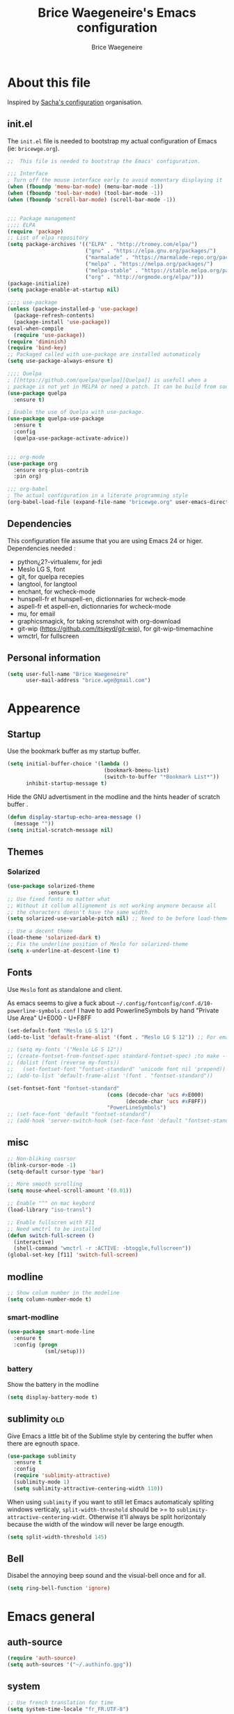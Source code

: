 #+TITLE: Brice Waegeneire's Emacs configuration
#+AUTHOR: Brice Waegeneire
#+OPTIONS: toc:4 h:4

* About this file
Inspired by [[http://pages.sachachua.com/.emacs.d/Sacha.html][Sacha's configuration]] organisation.
** init.el
The =init.el= file is needed to bootstrap my actual configuration of
Emacs (ie: =bricewge.org=).
#+BEGIN_SRC emacs-lisp :tangle no
  ;;  This file is needed to bootstrap the Emacs' configuration.

  ;;; Interface
  ; Turn off the mouse interface early to avoid momentary displaying it
  (when (fboundp 'menu-bar-mode) (menu-bar-mode -1))
  (when (fboundp 'tool-bar-mode) (tool-bar-mode -1))
  (when (fboundp 'scroll-bar-mode) (scroll-bar-mode -1))


  ;;; Package management
  ;;;; ELPA
  (require 'package)
  ;; List of elpa repository
  (setq package-archives '(("ELPA" . "http://tromey.com/elpa/")
                           ("gnu" . "https://elpa.gnu.org/packages/")
                           ("marmalade" . "https://marmalade-repo.org/packages/")
                           ("melpa" . "https://melpa.org/packages/")
                           ("melpa-stable" . "https://stable.melpa.org/packages/")
                           ("org" . "http://orgmode.org/elpa/")))
  (package-initialize)
  (setq package-enable-at-startup nil)

  ;;;; use-package
  (unless (package-installed-p 'use-package)
    (package-refresh-contents)
    (package-install 'use-package))
  (eval-when-compile
    (require 'use-package))
  (require 'diminish)
  (require 'bind-key)
  ;; Packaged called with use-package are installed automaticaly
  (setq use-package-always-ensure t)

  ;;;; Quelpa
  ; [[https://github.com/quelpa/quelpa][Quelpa]] is usefull when a
  ; package is not yet in MELPA or need a patch. It can be build from source and installed with =package.el= seamlessly.
  (use-package quelpa
    :ensure t)

  ; Enable the use of Quelpa with use-package.
  (use-package quelpa-use-package
    :ensure t
    :config
    (quelpa-use-package-activate-advice))


  ;;; org-mode
  (use-package org
    :ensure org-plus-contrib
    :pin org)

  ;;; org-babel
  ; The actual configuration in a literate programming style
  (org-babel-load-file (expand-file-name "bricewge.org" user-emacs-directory))
#+END_SRC

** Dependencies
This configuration file assume that you are using Emacs 24 or higer.
Dependencies needed :
- python¿2?-virtualenv, for jedi
- Meslo LG S, font
- git, for quelpa recepies
- langtool, for langtool
- enchant, for wcheck-mode
- hunspell-fr et hunspell-en, dictionnaries for wcheck-mode
- aspell-fr et aspell-en, dictionnaries for wcheck-mode
- mu, for email
- graphicsmagick, for taking screnshot with org-download
- git-wip (https://github.com/itsjeyd/git-wip), for git-wip-timemachine
- wmctrl, for fullscreen
** Personal information
#+BEGIN_SRC emacs-lisp
(setq user-full-name "Brice Waegeneire"
      user-mail-address "brice.wge@gmail.com")
#+END_SRC

* Appearence
** Startup
Use the bookmark buffer as my startup buffer.
#+BEGIN_SRC emacs-lisp
  (setq initial-buffer-choice '(lambda ()
                                 (bookmark-bmenu-list)
                                 (switch-to-buffer "*Bookmark List*"))
        inhibit-startup-message t)
#+END_SRC

Hide the GNU advertisment in the modline and the hints header of scratch buffer .
#+BEGIN_SRC emacs-lisp
  (defun display-startup-echo-area-message ()
    (message ""))
  (setq initial-scratch-message nil)
#+END_SRC
** Themes
*** Solarized
#+BEGIN_SRC emacs-lisp
  (use-package solarized-theme
               :ensure t)
  ;; Use fixed fonts no matter what
  ;; Without it collum allignement is not working anymore because all
  ;; the characters doesn't have the same width.
  (setq solarized-use-variable-pitch nil) ;; Need to be before load-theme

  ;; Use a decent theme
  (load-theme 'solarized-dark t)
  ;; Fix the underline position of Meslo for solarized-theme
  (setq x-underline-at-descent-line t)
#+END_SRC
** Fonts
Use ~Meslo~ font as standalone and client.

As emacs seems to give a fuck about
=~/.config/fontconfig/conf.d/10-powerline-symbols.conf= I have to add
PowerlineSymbols by hand "Private Use Area" U+E000 - U+F8FF
#+BEGIN_SRC emacs-lisp
  (set-default-font "Meslo LG S 12")
  (add-to-list 'default-frame-alist '(font . "Meslo LG S 12")) ;; For emacsclient
#+END_SRC

#+BEGIN_SRC emacs-lisp :tangle no
  ;; (setq my-fonts '("Meslo LG S 12"))
  ;; (create-fontset-from-fontset-spec standard-fontset-spec) ;to make --daemon work
  ;; (dolist (font (reverse my-fonts))
  ;;   (set-fontset-font "fontset-standard" 'unicode font nil 'prepend))
  ;; (add-to-list 'default-frame-alist '(font . "fontset-standard"))

  (set-fontset-font "fontset-standard"
                                  (cons (decode-char 'ucs #xE000)
                                        (decode-char 'ucs #xF8FF))
                                  "PowerLineSymbols")
  ;; (set-face-font 'default "fontset-standard")
  ;; (add-hook 'server-switch-hook (set-face-font 'default "fontset-standard"))
#+END_SRC
** misc
#+BEGIN_SRC emacs-lisp
  ;; Non-bliking cusrsor
  (blink-cursor-mode -1)
  (setq-default cursor-type 'bar)

  ;; More smooth scrolling
  (setq mouse-wheel-scroll-amount '(0.01))

  ;; Enable "^" on mac keybord
  (load-library "iso-transl")

  ;; Enable fullscren with F11
  ;; Need wmctrl to be installed
  (defun switch-full-screen ()
    (interactive)
    (shell-command "wmctrl -r :ACTIVE: -btoggle,fullscreen"))
  (global-set-key [f11] 'switch-full-screen)

#+END_SRC
** modline
#+BEGIN_SRC emacs-lisp
  ;; Show colum number in the modeline
  (setq column-number-mode t)
#+END_SRC
*** smart-modline
#+BEGIN_SRC emacs-lisp
  (use-package smart-mode-line
    :ensure t
    :config (progn
              (sml/setup)))
#+END_SRC
*** battery
Show the battery in the modline
#+BEGIN_SRC emacs-lisp
  (setq display-battery-mode t)
#+END_SRC
** sublimity						      :old:
Give Emacs a little bit of the Sublime style by centering the buffer
when there are egnouth space.
#+BEGIN_SRC emacs-lisp :tangle no
  (use-package sublimity
    :ensure t
    :config
    (require 'sublimity-attractive)
    (sublimity-mode 1)
    (setq sublimity-attractive-centering-width 110))
#+END_SRC

When using =sublimity= if you want to still let Emacs automaticaly
spliting windows verticaly, =split-width-threshold= should be >= to
=sublimity-attractive-centering-widt=. Otherwise it'll always be split
horizontaly because the width of the window will never be large enougth.
#+BEGIN_SRC emacs-lisp
  (setq split-width-threshold 145)
#+END_SRC
** Bell
Disabel the annoying beep sound and the visual-bell once and for all.
#+BEGIN_SRC emacs-lisp
  (setq ring-bell-function 'ignore)
#+END_SRC
* Emacs general
** auth-source
#+BEGIN_SRC emacs-lisp
  (require 'auth-source)
  (setq auth-sources '("~/.authinfo.gpg"))
#+END_SRC
** system
#+BEGIN_SRC emacs-lisp
  ;; Use french translation for time
  (setq system-time-locale "fr_FR.UTF-8")
#+END_SRC
** savehist
Set up a directory for putting all the files which save some kind of
history of the actions done in Emacs.
#+BEGIN_SRC emacs-lisp
  (setq bricewge/emacs-history-directory (expand-file-name "history/" user-emacs-directory))
  (unless (file-exists-p bricewge/emacs-history-directory)
    (make-directory bricewge/emacs-history-directory t))
#+END_SRC

Save the history of the minibuffer.
#+BEGIN_SRC emacs-lisp
  (setq savehist-file (expand-file-name "history" bricewge/emacs-history-directory))
  (savehist-mode 1)
#+END_SRC
** Backups
#+BEGIN_SRC emacs-lisp
  ;; Don't put backups all over the filesystem but within ~/.emacs.d
  (setq backup-directory-alist
        `((".*" . ,(expand-file-name "backup/" user-emacs-directory))))

  ;; Use sane options for backup
  (setq make-backup-files t               ; backup of a file the first time it is saved.
        backup-by-copying t               ; don't clobber symlinks
        version-control t                 ; version numbers for backup files
        delete-old-versions t             ; delete excess backup files silently
        delete-by-moving-to-trash t
        kept-old-versions 6               ; oldest versions to keep when a new numbered backup is made (default: 2)
        kept-new-versions 9)              ; newest versions to keep when a new numbered backup is made (default: 2))
#+END_SRC
** Auto-save
#+BEGIN_SRC emacs-lisp
  ;; Settings for the #filename# files
  (setq auto-save-default t               ; auto-save every buffer that visits a file
        auto-save-timeout 20              ; number of seconds idle time before auto-save (default: 30)
        auto-save-interval 200)           ; number of keystrokes between auto-saves (default: 300)

#+END_SRC

** Custom-file
Save customization in an other file Load the custom file at the
begginig, in that way it can be overwritten by this config file.
I got this snippet from [[https://github.com/purcell/emacs.d/blob/3d78c86d0edf205d062426d1cc8ecb06bc0a4f18/init.el#L125][purcell/emacs.d]].
#+BEGIN_SRC emacs-lisp
  (setq custom-file (expand-file-name "custom.el" user-emacs-directory))
  (when (file-exists-p custom-file)
    (load custom-file))
#+END_SRC

** Question
Shorctut all responses to "yes or no" questions to "y" and "n".
#+BEGIN_SRC emacs-lisp
  (defalias 'yes-or-no-p 'y-or-n-p)
#+END_SRC
* Custom functions and variables
** emacs -diff
Add the option =-diff= to emacs to show the difference betwen two files.
Usage: emacs -diff file1 file2.

Used by yaourt when diff configuration files.
#+BEGIN_SRC emacs-lisp
(defun command-line-diff (switch)
  (let ((file1 (pop command-line-args-left))
        (file2 (pop command-line-args-left)))
    (ediff file1 file2)))
(add-to-list 'command-switch-alist '("diff" . command-line-diff))
#+END_SRC

** auto-minor-mode-alist
Enable minor-mode based on filname patterns.

#+BEGIN_SRC emacs-lisp
(defvar auto-minor-mode-alist ()
  "Alist of filename patterns vs correpsonding minor mode functions,
 see `auto-mode-alist'.
All elements of this alist are checked, 
meaning you can enable multiple minor modes for the same regexp.")

(defun enable-minor-mode-based-on-extension ()
  "check file name against auto-minor-mode-alist to enable minor
modes the checking happens for all pairs in auto-minor-mode-alist"
  (when buffer-file-name
    (let ((name buffer-file-name)
          (remote-id (file-remote-p buffer-file-name))
          (alist auto-minor-mode-alist))
      ;; Remove backup-suffixes from file name.
      (setq name (file-name-sans-versions name))
      ;; Remove remote file name identification.
      (when (and (stringp remote-id)
                 (string-match-p (regexp-quote remote-id) name))
        (setq name (substring name (match-end 0))))
      (while (and alist (caar alist) (cdar alist))
        (if (string-match (caar alist) name)
            (funcall (cdar alist) 1))
        (setq alist (cdr alist))))))

(add-hook 'find-file-hook 'enable-minor-mode-based-on-extension)
#+END_SRC
* Org-Mode
*** General
Org-Mode is installed and loaded in =init.el=.
**** Modules
Instead of doing =(require 'org-foo)= all over the place try to use
org-module instead.
#+BEGIN_SRC emacs-lisp
  (setq org-modules '(org-habit
                      org-protocol
                      org-bibtex
                      org-crypt
                      ;; Modules not built-in
                      org-drill
                      org-bullets))
#+END_SRC
**** Appearance
#+BEGIN_SRC emacs-lisp
  ;; Use fancy UTF-8 bullets for the headings.
  (add-hook 'org-mode-hook 'org-bullets-mode)

  ;; Soft wrapped line at word boundary.
  (add-hook 'org-mode-hook 'visual-line-mode)

  ;; Display entities as UTF-8 characters.
  (setq org-pretty-entities t)

  ;; Show decent width image at startup.
  (setq org-image-actual-width '(600))
  (setq org-startup-with-inline-images t)

  ;(setq org-startup-with-latex-preview t)

  ; Set tags not to far from the headline because the font size reduce the space
  ; availaible
  (setq org-tags-column -67)
#+END_SRC
**** Misc
#+BEGIN_SRC emacs-lisp
(setq org-drill-scope 'file) ; Other value: directory

;; Standard key bindings
(global-set-key "\C-cl" 'org-store-link)
(global-set-key "\C-ca" 'org-agenda)
(global-set-key "\C-cb" 'org-iswitchb)

(setq org-directory "~/document")

;; Does not set a indentation level when moving heading
(setq org-adapt-indentation nil)
#+END_SRC

**** org-crypt
Encrypt org-mode
#+BEGIN_SRC emacs-lisp
  ;; Encrypt all entries before saving
  (eval-after-load 'org-crypt
    '(org-crypt-use-before-save-magic))
  (setq org-tags-exclude-from-inheritance (quote ("crypt")))
  ; GPG key to use for encryption: brice.wge@gmail.com
  (setq org-crypt-key "116F0F99")
#+END_SRC

**** org-entities
Add specials symbols.
#+BEGIN_SRC emacs-lisp
(setq org-entities-user '(
;			  ("space" "\\ " nil " " " " " " " ")
			  ("male" "\\male " t "&#9794" "[male symbol]" "[male symbol]" "♂")
			  ("female" "\\female " t "&#9792" "[female symbol]" "[female symbol]" "♀")
			  ("ohm" "\\ohm " t "&&Omega" "[Omega]" "[Omega]" "Ω")
			  ))
#+END_SRC
*** MobileOrg
#+BEGIN_SRC emacs-lisp
(setq org-mobile-directory "~/ownCloud")
;(setq org-mobile-files "~/document")
(setq org-mobile-inbox-for-pull "~/ownCloud/mobileorg.org")
#+END_SRC
*** Exporting
**** General
#+BEGIN_SRC emacs-lisp
  ;; Add exporter
  (setq org-export-backends '(ascii
                              latex
                              md
                              odt
                              ; Not part of Emacs
                              koma-letter
                              ))
#+END_SRC

Utility needed to export to html in some edge-cases.
#+BEGIN_SRC emacs-lisp
  (use-package htmlize
    :ensure t)
#+END_SRC
**** XeLaTeX
May need some tweaking, see here http://kieranhealy.org/esk/kjhealy.html#sec-1-5-5.
***** Word processor
#+BEGIN_SRC emacs-lisp
(setq org-latex-pdf-process
      '("xelatex -interaction nonstopmode -output-directory %o %f"
	"biber %b"
        "xelatex -interaction nonstopmode -output-directory %o %f"
        "xelatex -interaction nonstopmode -output-directory %o %f"))
#+END_SRC
***** Packages
List of TEX packages used by default.

#+BEGIN_SRC emacs-lisp
  (setq org-latex-default-packages-alist
        '(
          ("" "fontspec" t)
          ("" "polyglossia" t)
          ;; ("AUTO" "inputenc" t)
          ;; ("T1" "fontenc" t)
          ("" "fixltx2e" nil)
          ("" "graphicx" t)
          ("" "longtable" nil)
          ("" "float" nil)
          ("" "wrapfig" nil)
          ("" "rotating" nil)
          ("normalem" "ulem" t)
          ("" "amsmath" t)
          ("" "textcomp" t)
          ("" "marvosym" t)
          ("" "wasysym" t)
          ("" "amssymb" t)
          ("" "capt-of" nil)
          ("" "hyperref" nil)
          ("" "unicode-math" t) ;; Need to be after all math packages
          "\\tolerance=1000"
          "\\setdefaultlanguage{french}")
        )
#+END_SRC

List of packages for latex, used in:
- latex fragments
- compte-rendu
#+BEGIN_SRC emacs-lisp
  (setq org-latex-packages-alist
        '(("" "chemfig" t)
          ))
#+END_SRC

***** Classes
Defined custom classes.
#+BEGIN_SRC emacs-lisp
  (eval-after-load 'ox-latex
    '(add-to-list 'org-latex-classes
                  '("compte-rendu"
                    "\\documentclass[a4paper, 11pt, titlepage]{scrartcl}
       [DEFAULT-PACKAGES]
       [PACKAGES]
       \\usepackage{csquotes}
       \\usepackage[stylee, backendbiber]{biblatex}
       \\defaultfontfeatures{LigatureseX}
       \\setmainfont[Mappingex-text]{Linux Libertine O}
       \\setsansfont{Linux Biolinum O}
       \\setdefaultlanguage{french}
       [EXTRA]"
                    ("\\section{%s}" . "\\section*{%s}")
                    ("\\subsection{%s}" . "\\subsection*{%s}")
                    ("\\subsubsection{%s}" . "\\subsubsection*{%s}")
                    ("\\paragraph{%s}" . "\\paragraph*{%s}")
                    ("\\subparagraph{%s}" . "\\subparagraph*{%s}"))))
#+END_SRC

Letter export with koma-script.
#+BEGIN_SRC emacs-lisp
  (eval-after-load 'ox-latex
    '(add-to-list 'org-latex-classes
                 '("letter"
                   "\\documentclass\[%
      DIV=14,
      fontsize=12pt,
      parskip=half,
      subject=titled,
      backaddress=false,
      fromalign=left,
      fromemail=true,
      fromphone=false\]\{scrlttr2\}
      \[DEFAULT-PACKAGES]
      \[PACKAGES]
      \[EXTRA]")))

  (setq org-koma-letter-default-class "letter")
#+END_SRC

***** Filtres
#+BEGIN_SRC emacs-lisp
  (defun org-latex-filter-textsuperscript (text backend info)
    "Export \"^string\" as \"textsuperscript{string}\"."
    (when (org-export-derived-backend-p backend 'latex)
      (replace-regexp-in-string "\\$\\^{\\\\text{\\([^\"]+?\\)}}\\$" "\\\\textsuperscript{\\1}" text)))

  (eval-after-load 'ox-latex
    '(add-to-list 'org-export-filter-superscript-functions
                  'org-latex-filter-textsuperscript))

  (defun org-latex-filter-textsubscript (text backend info)
    "Export \"^string\" as \"textsubscript{string}\"."
    (when (org-export-derived-backend-p backend 'latex)
      (replace-regexp-in-string "\\$_{\\\\text{\\([^\"]+?\\)}}\\$" "\\\\textsubscript{\\1}" text)))

  (eval-after-load 'ox-latex
    '(add-to-list 'org-export-filter-subscript-functions
                  'org-latex-filter-textsubscript))
#+END_SRC

***** Fragments
Use =imagemagick= to create inline LaTeX fragments. Scale the created
images to 1.5 in the buffer but don't scale them on html exports. And
put all these fragments in =~/.emacs.d/org/ltxpng=.
#+BEGIN_SRC emacs-lisp
  (setq org-latex-create-formula-image-program 'imagemagick)

  (setq org-format-latex-options
        '(:foreground default
                      :background default
                      :scale 1.5
                      :html-foreground "Black"
                      :html-background "Transparent"
                      :html-scale 1.0
                      :matchers ("begin" "$1" "$" "$$" "\\(" "\\[")))

  (setq org-latex-preview-ltxpng-directory
        (expand-file-name "org/ltxpng/" user-emacs-directory))
#+END_SRC

**** HTML
Needed for deck.js export.
#+BEGIN_SRC emacs-lisp
(setq org-html-doctype "html5")
#+END_SRC

***** Mathjax
Use MathJax.org server. Added =mhchem= extension for writing chemical
expressions.
#+BEGIN_SRC emacs-lisp
  (setq org-html-mathjax-template "<script type=\"text/x-mathjax-config\">\nMathJax.Hub.Config({\n  \"HTML-CSS\": {\nlinebreaks: { automatic: true } },\n         SVG: { linebreaks: { automatic: true } }\n});\n</script>\n<script type=\"text/javascript\" src=\"http://cdn.mathjax.org/mathjax/latest/MathJax.js?config=TeX-AMS_HTML\"></script>\n<script type=\"text/javascript\">\n<!--/*--><![CDATA[/*><!--*/\n    MathJax.Hub.Config({\n        // Only one of the two following lines, depending on user settings\n        // First allows browser-native MathML display, second forces HTML/CSS\n        :MMLYES: config: [\"MMLorHTML.js\"], jax: [\"input/TeX\"],\n        :MMLNO: jax: [\"input/TeX\", \"output/HTML-CSS\"],\n        extensions: [\"tex2jax.js\",\"TeX/AMSmath.js\",\"TeX/AMSsymbols.js\",\n                     \"TeX/noUndefined.js\", \"TeX/mhchem.js\"],\n        tex2jax: {\n            inlineMath: [ [\"\\\\(\",\"\\\\)\"] ],\n            displayMath: [ ['$$','$$'], [\"\\\\[\",\"\\\\]\"], [\"\\\\begin{displaymath}\",\"\\\\end{displaymath}\"] ],\n            skipTags: [\"script\",\"noscript\",\"style\",\"textarea\",\"pre\",\"code\"],\n            ignoreClass: \"tex2jax_ignore\",\n            processEscapes: false,\n            processEnvironments: true,\n            preview: \"TeX\"\n        },\n        showProcessingMessages: true,\n        displayAlign: \"%ALIGN\",\n        displayIndent: \"%INDENT\",\n\n        \"HTML-CSS\": {\n             scale: %SCALE,\n             availableFonts: [\"STIX\",\"TeX\"],\n             preferredFont: \"TeX\",\n             webFont: \"TeX\",\n             imageFont: \"TeX\",\n             showMathMenu: true,\n        },\n        MMLorHTML: {\n             prefer: {\n                 MSIE:    \"MML\",\n                 Firefox: \"MML\",\n                 Opera:   \"HTML\",\n                 other:   \"HTML\"\n             }\n        }\n    });\n/*]]>*///-->\n</script>")
#+END_SRC

**** ioslide
Create some [[https://coldnew.github.io/slides/org-ioslide/#1][nice presentation]] in HTML5.
#+BEGIN_SRC emacs-lisp
  (use-package ox-ioslide
    :ensure t
    :config (require 'ox-ioslide-helper))
#+END_SRC
**** ox-twbs
#+BEGIN_SRC emacs-lisp
    (use-package ox-twbs
                 :ensure t)
  (setq org-twbs-mathjax-template org-html-mathjax-template)
#+END_SRC
*** Publishing
**** General
Republie tout a chaque fois, utlisation pendant la configuration
#+BEGIN_SRC emacs-lisp
(setq org-publish-use-timestamps-flag nil)

(setq org-export-allow-bind-keywords t)

; Inline images in HTML instead of producting links to the image
(setq org-html-inline-images t)
(setq org-html-head-include-default-style nil)
; Do not generate internal css formatting for HTML exports
(setq org-html-htmlize-output-type 'css)
#+END_SRC

**** University
#+BEGIN_SRC emacs-lisp
(defvar bwge-uni-base "~/Dropbox/Université/"
  "Path to the uni directory.")
(defvar bwge-uni-htmlroot "~/repos/uni.bricewge.fr"
  "Where to export the uni website.")

(add-to-list 'org-publish-project-alist
	     '("uni" :components ("uni-html" "uni-source" "uni-extra"))
	     t)

(add-to-list 'org-publish-project-alist
	     `("uni-html"
	       :base-directory ,bwge-uni-base
	       :publishing-directory ,bwge-uni-htmlroot
	       :exclude "\\(Fiches\\|TP\\|TD\\|S[0-9].org\\)"
	       :recursive t
	       :base-extension "org"
	       :publishing-function org-html-publish-to-html
	       :section-numbers nil
	       :language "fr"
	       :headline-levels 6
	       :with-toc nil
	       :html-postamble nil
	       :html-head  "<link rel=\"stylesheet\" href=\"/home/bricewge/repos/uni.bricewge.fr/static/normalize.css\" type=\"text/css\"/>\n<link rel=\"stylesheet\" href=\"/home/bricewge/repos/uni.bricewge.fr/static/style.css\" type=\"text/css\"/>\n<link href='http://fonts.googleapis.com/css?family=Cardo:400,400italic,700&subset=latin,latin-ext' rel='stylesheet' type='text/css'>\n"
	       :html-link-home "/index.html"
	       :html-doctype "html5"
	       :html-html5-fancy t
	       :auto-sitemap t
	       :sitemap-filename "/index.org"
	       :sitemap-title "Notes de cours")
	     t)

(add-to-list 'org-publish-project-alist
	     `("uni-extra"
	       :base-directory ,bwge-uni-base
	       :publishing-directory ,bwge-uni-htmlroot
	       :exclude "\\(Fiches\\|TP\\|TD\\|S[0-9].org\\)"
	       :base-extension "css\\|png\\|svg"
	       :publishing-function org-publish-attachment
	       :recursive t)
	     t)

(add-to-list 'org-publish-project-alist
	     `("uni-source"
	       :base-directory ,bwge-uni-base
	       :publishing-directory ,bwge-uni-htmlroot
	       :exclude "\\(Fiches\\|TP\\|TD\\|S[0-9].org\\)"
	       :base-extension "org"
	       :publishing-function org-org-publish-to-org;org-publish-attachment
	       :recursive t
	       :htmlized-source t
	       :plain-source t)
	     t)
#+END_SRC

**** Pelican
#+BEGIN_SRC emacs-lisp
(add-to-list 'org-publish-project-alist
	     '("pelican" :components ("pelican-md" "pelican-extra"))
	     t)

(add-to-list 'org-publish-project-alist
	     '("pelican-md"
	       :base-directory "~/Pelican"
	       :publishing-directory "~/git/bricewge.fr/content/Blog"
	       :recursive t
	       :base-extension "org"
	       :publishing-function org-md-publish-to-md
	       :with-toc nil
	       :section-numbers nil
	       :with-tags nil
	       :with-timestamps nil)
	     t)

(add-to-list 'org-publish-project-alist
	     '("pelican-extra"
	       :base-directory "~/Pelican/Images"
	       :publishing-directory "~/git/bricewge.fr/content/images"
	       :recursive t
	       :base-extension "css\\|png\\|svg"
	       :publishing-function org-publish-attachment)
	     t)
#+END_SRC

**** Blog
#+BEGIN_SRC emacs-lisp
(defvar bwge-blog-base "~/document/blog"
  "Path to the blog directory.")
(defvar bwge-blog-htmlroot "~/repos/bricewge.fr"
  "Where to export the blog website.")

(add-to-list 'org-publish-project-alist
	     '("blog" :components ("blog-content" "blog-static"))
	     t)

(add-to-list 'org-publish-project-alist
	     `("blog-content"
	       :base-directory ,bwge-blog-base
	       :base-extension "org"
	       :publishing-directory ,bwge-blog-htmlroot
               :html-extension "html"
	       :publishing-function org-html-publish-to-html
	       :auto-sitemap t
	       :sitemap-filename "archive.org"
	       :sitemap-title "Archive"
	       :sitemap-sort-files anti-chronologically
	       :sitemap-style list
	       :makeindex t
	       :recursive t
	       :section-numbers nil
	       :with-toc nil
	       :with-latex t
	       :with-author nil
	       :with-creator nil
	       :html-doctype "html5"
	       :html-html5-fancy t
	       :html-head-include-default-style nil
	       :html-head-include-scripts nil
	       :html-preamble org-mode-blog-preamble
	       :html-postamble nil
	       :html-head  "<link rel=\"stylesheet\" href=\"static/style.css\" type=\"text/css\"/>\n")

	     t)

(add-to-list 'org-publish-project-alist
             `("blog-rss"
               :base-directory ,bwge-blog-base
               :base-extension "org"
               :publishing-directory ,bwge-blog-htmlroot
               :publishing-function org-rss-publish-to-rss
               :html-link-home "https://bricewge.fr/"
               :html-link-use-abs-url t)
	     t)

(add-to-list 'org-publish-project-alist
        `("blog-static"
         :base-directory ,bwge-blog-base
	 :publishing-directory ,bwge-blog-htmlroot
         :base-extension "css\\|js\\|png\\|jpg\\|gif\\|ico"
         :publishing-directory org-mode-blog-publishing-directory
         :recursive t
         :publishing-function org-publish-attachment)
	t)
#+END_SRC
***** Preamble
Create the sidebar.

#+BEGIN_SRC emacs-lisp
(defun org-mode-blog-preamble (options)
  "The function that creates the preamble (sidebar) for the blog.
OPTIONS contains the property list from the org-mode export."
  (let ((base-directory (plist-get options :base-directory)))
    (org-babel-with-temp-filebuffer (expand-file-name "html/preamble.html" base-directory) (buffer-string))))
#+END_SRC
*** Tasks
#+BEGIN_SRC emacs-lisp
  ;; Changing a task state is done with C-c C-t KEY
  (setq org-use-fast-todo-selection t)
  ;; Change a todo state with S- rigth and left arrows
  (setq org-treat-S-cursor-todo-selection-as-state-change nil)

  ;; Set task states sequences as http://doc.norang.ca/org-mode.html#TodoKeywordTaskStates
  (setq org-todo-keywords
        (quote ((sequence "TODO(t)" "NEXT(n)" "|" "DONE(d)")
                (sequence "WAITING(w@/!)" "HOLD(h@/!)" "|" "CANCELLED(c@/!)"))))
  ;; Set the faces of the todo keywords
  (setq org-todo-keyword-faces
        (quote (("TODO" :foreground "#dc322f" :weight bold)
                ("NEXT" :foreground "#268bd2" :weight bold)
                ("DONE" :foreground "#859900" :weight bold)
                ("WAITING" :foreground "#cb4b16" :weight bold)
                ("HOLD" :foreground "#d33682" :weight bold)
                ("CANCELLED" :foreground "#859900" :weight bold)
                )))

  (setq org-log-done (quote time)) ;; Log the time when a task is marked as DONE
  (setq org-log-into-drawer t)  ;; Keep the log info in the :LOGBOOK: drawer
  ; Log the change when rescheduling
  (setq org-log-reschedule 'note)
#+END_SRC
*** Dates and times
**** org-agenda
Display the =org-agenda= each morning to not forget to check it.
#+BEGIN_SRC emacs-lisp
  (when (daemonp)
    (run-at-time "4:30am" (* 3600 24) 'org-agenda nil "a"))
  ;; ;; Clean the old buffers
  ;; (require 'midnight)
  ;; ;; Switch to org-agenda every day at 4:30
  ;; (midnight-delay-set 'midnight-delay "4:30am")
  ;; (add-hook 'midnight-hook (lambda () (org-agenda nil "a")))
#+END_SRC


Set the week view of the =org-agenda= to show the next 7 days instead
of the current week.
#+BEGIN_SRC emacs-lisp
  (setq org-agenda-start-on-weekday nil)
#+END_SRC

**** org-habit
Display habits, like the [[http://lifehacker.com/281626/jerry-seinfelds-productivity-secret]["don't break the chain"]] trick, in
=org-agenda= begining at the 85th column. The habits for all the
upcoming days are displayed (ie: not only for today). When done they
show up as green, even when they are overdue and a timestamp is
recorded. To display the habits in the org-agenda press the "K" key?
#+BEGIN_SRC emacs-lisp
  (setq org-habit-graph-column 85
        org-habit-show-habits-only-for-today nil
        org-habit-show-done-always-green t
        org-log-repeat 'time
        org-habit-show-habits nil)

#+END_SRC
*** Capture Refill Archive
**** Capture
#+BEGIN_SRC emacs-lisp
(setq org-default-notes-file (concat org-directory "/inbox.org"))
(define-key global-map "\C-cc" 'org-capture)

;; Needed to add others items to the list, prefer using "add-to-list".
(setq org-capture-templates '())
#+END_SRC

***** Workout
#+BEGIN_SRC emacs-lisp
(add-to-list 'org-capture-templates
	     '("w" "Journal de musculation")
	     t)

(add-to-list 'org-capture-templates
	     '("w2"
	       "II deuxième niveau"
	       entry
	       (file+headline "~/document/lafay.org" "Niveau II")
	       (file "~/.emacs.d/org/template/lafay-2.tpl.org")
	       :clock-in t :clock-resume t :unnarrowed t :empty-lines 1)
	     t)

(add-to-list 'org-capture-templates
	     '("w3"
	       "III troisième niveau"
	       entry
	       (file+headline "~/document/lafay.org" "Niveau III")
	       (file "~/.emacs.d/org/template/lafay-3.tpl.org")
	       :clock-in t :clock-resume t :unnarrowed t :empty-lines 1)
	     t)
#+END_SRC

***** Journal
Capture a journal entry.

#+BEGIN_SRC emacs-lisp
(add-to-list 'org-capture-templates
	     '("j"
	       "Journal personnel"
	       plain
	       (file+datetree "~/document/journal.org.gpg")
	       "%U\n%?"
	       :kill-buffer t)
	     t)
#+END_SRC

***** To do
Capture a TODO in inbox.org
#+BEGIN_SRC emacs-lisp
(add-to-list 'org-capture-templates
	     '("t"
	       "TODO"
	       entry
	       (file+datetree "~/document/inbox.org")
	       "* TODO %?\n%U\n"
	       :clock-in t :clock-resume t)
	     t)
#+END_SRC

***** Note
Capture a note in =inbox.org=.
#+BEGIN_SRC emacs-lisp
(add-to-list 'org-capture-templates
	     '("n"
	       "Note"
	       entry
	       (file+datetree "~/document/inbox.org")
	       "* %? :NOTE:\n%U\n"
	       )
	     t)
#+END_SRC

***** Achat
Capture a buying item in =inbox.org=.
#+BEGIN_SRC emacs-lisp
(add-to-list 'org-capture-templates
	     '("a"
	       "Achat"
	       checkitem
	       (file+olp "~/document/organisation.org" "Achats" "Besoins")
	       )
	     t)
#+END_SRC
***** Billet de blog
#+BEGIN_SRC emacs-lisp
  (defun bwge/capture-blog-draft-file (path)
    (let ((name (read-string "Name: ")))
      (expand-file-name (format "%s-%s.org"
                                (format-time-string "%Y-%m-%d")
                                name) path)))

  (add-to-list 'org-capture-templates
               '("p"
                 "Billet de blog"
                 plain
                 (file (bwge/capture-blog-draft-file "~/projet/blog.bricewge.fr/posts"))
                 (file "~/.emacs.d/org/template/blog.tpl.org")
                 )
               t)
#+END_SRC

***** TODO Bibliography
#+BEGIN_SRC emacs-lisp
  (add-to-list 'org-capture-templates
               '("b"
                 "Entrée bibliographique"
                 entry
                 (file "~/document/biblio.org")
                 (file "~/.emacs.d/org/template/bibliography.tpl.org")
                 )
               t)
#+END_SRC

**** Attachments
#+BEGIN_SRC emacs-lisp
  (setq org-attach-directory "attachment/")
#+END_SRC
**** Refill
Refelling targets include this file and any file contributing to the
agenda ; up to 9 levels deep.
#+BEGIN_SRC emacs-lisp
(setq org-refile-targets (quote ((nil :maxlevel . 9)
                                 (org-agenda-files :maxlevel . 9))))
#+END_SRC

**** Archive
Archive subtree in a separate directory. When archiving never change
the state of a task. The archived tree is the first child of the
archiving heading, not last.

#+BEGIN_SRC emacs-lisp
(setq org-archive-location (concat org-directory "/archive/%s_archive::* Archived Tasks"))
(setq org-archive-mark-done nil)
(setq org-archive-reversed-order t)
#+END_SRC

*** Source code
Color the code blocks. When editing a code blocks the current window
is used instead of displaying only displaying only both initial and
current windows.
#+BEGIN_SRC emacs-lisp
  (setq org-src-fontify-natively t)
  (setq org-src-window-setup 'current-window)
#+END_SRC

**** Babel
Enable babel for :
- python2
- emacs-lisp
- R
#+BEGIN_SRC emacs-lisp
  (org-babel-do-load-languages
   'org-babel-load-languages
   '((python . t)
     (emacs-lisp . t)
     (R . t)
     ))

  (setq org-babel-python-command "python2")
#+END_SRC

After evaluating a code block, refresh the inlines images in case it
has changed.
#+BEGIN_SRC emacs-lisp
  (add-hook 'org-babel-after-execute-hook 'org-redisplay-inline-images)
#+END_SRC
*** Other org-mode modes

**** org-page
#+BEGIN_SRC emacs-lisp
  ;; *** org-page
  (use-package org-page
               :ensure t)

  (setq op/repository-directory "/home/bricewge/repo/blog.bricewge.fr")
  (setq op/site-domain "https://bricewge.fr/")
  (setq op/site-main-title "Brice Waegeneire")
  (setq op/site-sub-title "C'est toujours le bazar!")
  (setq op/page-template "<!DOCTYPE html>\n<html lang=\"fr-fr\">\n{{{header}}}\n  <body class=\"container\">\n{{{nav}}}\n{{{content}}}\n{{{footer}}}\n  </body>\n</html>\n")
  (setq op/repository-org-branch "source")
  (setq op/repository-html-branch "master")
  (setq op/personal-github-link "https://github.com/bricewge")
  (setq op/theme 'mbo) ;; (setq op/theme 'babushk)
#+END_SRC

**** kanban
#+BEGIN_SRC emacs-lisp
  (use-package kanban
               :ensure t)
#+END_SRC

**** org-download
Drag-and-drop images for org-mode.
#+BEGIN_SRC emacs-lisp
  (use-package org-download
    :ensure t
    :config
    (setq org-download-screenshot-method "gm import %s")
    (setq org-download-method 'attach))
#+END_SRC
* Major modes
** TRAMP
Acces distant files as local ones with TRAMP (Transparent Remote
Access, Multiple Protocols).

I had stumbled upon [[http://git.savannah.gnu.org/cgit/tramp.git/commit/?id=69929c2728460fd8e2d965ad61b76cddc48ff1c5][a]] [[http://git.savannah.gnu.org/cgit/tramp.git/commit/?id=73aa25684228120df164687a68c1d55dc53be89c][couple]] of bugs in TRAMP 2.2.11 – the built-in
version in Emacs 24.5.1 – which are now fixed in the master branch.
And as TRAMP isn't available in MELPA and co. I need to compile it from
the source.
#+BEGIN_SRC emacs-lisp
  (use-package tramp
    :quelpa ((tramp :fetcher git
                    :url "git://git.savannah.gnu.org/tramp.git"
                    :files ("lisp/*.el"))
             :upgrade t))
#+END_SRC

#+BEGIN_SRC emacs-lisp
  ;; Acces remote hosts with sudo
  (setq tramp-default-proxies-alist
        '(((regexp-quote (system-name)) nil nil)
          (nil "\\`root\\'" "/ssh:%h:")))

  ;; Store backup of remote files in the local defaut folder for backups
  (setq tramp-backup-directory-alist backup-directory-alist)
#+END_SRC

** ERC
#+BEGIN_SRC emacs-lisp
(require 'erc)
(setq erc-log-channels-directory (expand-file-name "erc/log/" user-emacs-directory))

(setq erc-server "irc.freenode.net"
      erc-port 6667
      erc-nick "lambpha"
      erc-prompt-for-password nil)

;(setq erc-autojoin-channels-alist
;("freenode.net" "#emacs" "#org-mode" "#reprap-fr")))
#+END_SRC

** Calendar
Localize the date and time for France and set the French official holidays.
#+BEGIN_SRC emacs-lisp
  (setq calendar-date-style 'european
        calendar-time-display-form '(24-hours ":" minutes
                                              (if time-zone " (")
                                              time-zone
                                              (if time-zone ")")))

  (setq french-holiday
        '((holiday-fixed 1 1 "Jour de l'an")
          (holiday-fixed 5 1 "Fête du Travail")
          (holiday-fixed 5 8 "Fête de la Victoire")
          (holiday-fixed 7 14 "Fête nationale Française")
          (holiday-fixed 8 15 "Assomption")
          (holiday-fixed 11 1 "Toussaint")
          (holiday-fixed 11 11 "Armistice")
          (holiday-fixed 12 25 "Noël")
          (holiday-easter-etc 1 "Lundi de Pâques")
          (holiday-easter-etc 39 "Jeudi de l'Ascension")
          (holiday-easter-etc 50 "Lundi de Pentecôte"))
        calendar-holidays (append french-holiday)
        calendar-mark-holidays-flag t)
#+END_SRC

Use Perpignan location, for the geting the sunset and sunrise time.
#+BEGIN_SRC emacs-lisp
  (setq calendar-longitude 2.89
        calendar-latitude 42.69)
#+END_SRC

Translate the days, months and their abbreviations in French.
#+BEGIN_SRC emacs-lisp
(setq calendar-week-start-day 1
      calendar-day-name-array ["Dimanche" "Lundi" "Mardi" "Mercredi"
			       "Jeudi" "Vendredi" "Samedi"]
      calendar-day-abbrev-array ["Dim" "Lun" "Mar" "Mer"
				       "Jeu" "Ven" "Sam"]
      calendar-day-header-array ["Di" "Lu" "Ma" "Me"
				       "Je" "Ve" "Sa"]
      calendar-month-name-array ["Janvier" "Février" "Mars" "Avril" "Mai"
				 "Juin" "Juillet" "Août" "Septembre"
				 "Octobre" "Novembre" "Décembre"]
      calendar-month-abbrev-array ["Jan" "Fév" "Mar" "Avr" "Mai"
				 "Jun" "Jul" "Aoû" "Sep"
				 "Oct" "Nov" "Déc"])

(setq parse-time-weekdays
      '(("dim" . 0)
	("lun" . 1)
	("mar" . 2)
	("mer" . 3)
	("jeu" . 4)
	("ven" . 5)
	("sam" . 6)
	("dimanche" . 0)
	("lundi" . 1)
	("mardi" . 2)
	("mercredi" . 3)
	("jeudi" . 4)
	("vendredi" . 5)
	("samedi" . 6)))
(setq parse-time-months
      '(("jan" . 1)
	("fev" . 2)
	("mar" . 3)
	("avr" . 4)
	("mai" . 5)
	("jun" . 6)
	("jul" . 7)
	("aoû" . 8)
	("sep" . 9)
	("oct" . 10)
	("nov" . 11)
	("dec" . 12)
	("janvier" . 1)
	("février" . 2)
	("mars" . 3)
	("avril" . 4)
	("mai" . 5)
	("juin" . 6)
	("juillet" . 7)
	("août" . 8)
	("septembre" . 9)
	("octobre" . 10)
	("novembre" . 11)
	("décembre" . 12)))
#+END_SRC
** Magit
*** Instalation
Git interface in Emacs.
#+BEGIN_SRC emacs-lisp
  (use-package magit
    :ensure t
    :commands magit-status
    :config
    (setq magit-wip-after-save-mode t))
#+END_SRC
*** git-timemachine
Step through historic versions of git controlled file.
#+BEGIN_SRC emacs-lisp
  (use-package git-timemachine
               :ensure t)
#+END_SRC
Same thing but for autosaved commits.
#+BEGIN_SRC emacs-lisp
  (use-package git-wip-timemachine
               :ensure t)
#+END_SRC

** Dired
#+BEGIN_SRC emacs-lisp
  ;; Hide metadata of the files by default, need to be before dired-x.
  (add-hook 'dired-mode-hook 'dired-hide-details-mode)
  ;; Customize how dired buffers are listed:
  ;; - a: show hidden files
  ;; - l: show as a list
  ;; - h: use human redable sizes
  ;; - v: sort number naturally (eg: 1, 2, 11 and not 1, 11, 2)
  ;; - time-style: use international time style YYYY-MM-DD HH:SS
  (setq dired-listing-switches "--time-style long-iso -lhvA")
  ;; Display available space in a humman readable way
  (setq directory-free-space-args "-h")
  ;; If several directories has to be deleted, ask to confirm it only
  ;; one time not several.
  (setq dired-recursive-deletes 'always)
  ;; Copy from one dired dir to the next dired dir shown in a split window
  (setq dired-dwim-target t)
  ;; Handle zip compression with Z
  (eval-after-load "dired-aux"
    '(add-to-list 'dired-compress-file-suffixes
                  '("\\.zip\\'" ".zip" "unzip")))
  ;; Stop dired to confirm when copying a folder.
  (setq dired-recursive-copies 'always)
  ;; Be clean, use the trash-bin!
  (setq delete-by-moving-to-trash t)

  ;; Let us have a key that puts the dired buffer into interactive renaming mode
  ;; (add-hook 'dired-mode-hook
  ;;           '(lambda () (local-set-key (kbd "C-c e") 'wdired-change-to-wdired-mode)))
  (add-hook 'dired-mode-hook
            '(lambda ()
               (local-set-key (kbd "C-c e") 'wdired-change-to-wdired-mode)
               (local-set-key (kbd "<mouse-2>") 'dired-open-file)))


  ;; Enable Dired Extra
  (require 'dired-x)

  ;; Open subdirectory as a tree
  (use-package dired-subtree
               :ensure t)
  (define-key dired-mode-map "i" 'dired-subtree-insert)
  (define-key dired-mode-map ";" 'dired-subtree-remove)
  ;; Fix bug https://github.com/Fuco1/dired-hacks/issues/30
  (add-hook 'dired-subtree-after-insert-hook
            '(lambda ()
               (let ((inhibit-read-only t))
                 (dired-insert-set-properties (point-min) (point-max)))))

  ;; Open files in dired with the chosen program
  (use-package dired-open
               :ensure t)
  (setq dired-open-extensions
        '(("mp4" . "vlc")
          ("mkv" . "vlc")
          ("mp3" . "vlc")
          ("ogg" . "vlc")
          ("pdf" . "evince")))

#+END_SRC
*** Show/hide
#+BEGIN_SRC emacs-lisp
;; Hiding hidden files with "§" key
(setq dired-omit-files "^\\...+$")
(define-key dired-mode-map "§" 'dired-omit-mode)
#+END_SRC
*** sudo

#+BEGIN_SRC emacs-lisp
  (use-package dired-toggle-sudo
               :ensure t)
  (define-key dired-mode-map (kbd "C-c C-s") 'dired-toggle-sudo)
#+END_SRC
** Games
*** Scores
Put the scores of the games in =~/.emacs.d/history/=.
#+BEGIN_SRC emacs-lisp
  (setq gamegrid-user-score-file-directory bricewge/emacs-history-directory)
#+END_SRC
*** The typing of emacs
A game for improving your typing skills.
#+BEGIN_SRC emacs-lisp
  (use-package typing
    :ensure t
    :config
    (setq toe-highscore-file (expand-file-name "toe-scores" bricewge/emacs-history-directory)))
#+END_SRC
** ibffer
#+BEGIN_SRC emacs-lisp
;; Replace the normal buffer by a more advanced one.
(global-set-key (kbd "C-x C-b") 'ibuffer)
(autoload 'ibuffer "ibuffer" "List buffers." t)

;; Group dired buffers
(setq ibuffer-saved-filter-groups
      (quote (("default"
               ("dired" (mode . dired-mode))))))
#+END_SRC
** yaml-mode
#+BEGIN_SRC emacs-lisp
  (use-package yaml-mode
               :mode (("\\.yml$" . yaml-mode)
                      ("\\.sls$" . yaml-mode))
               :ensure t
               :config
               (add-hook 'yaml-mode-hook
                         '(lambda ()
                            (define-key yaml-mode-map "\C-m" 'newline-and-indent))))
#+END_SRC
** Mediawiki
Mode to edit MediaWiki, with the site I'm used to contribute.
#+BEGIN_SRC emacs-lisp
  (use-package mediawiki
               :ensure t
               :config (progn 
                         (setq mediawiki-site-alist
                               '(("ArchWiki" "https://wiki.archlinux.org/" "bricewge" "" "Main page")
                                 ("Wikidepia En" "https://en.wikipedia.org/w/" "bricewge" "" "Main Page")
                                 ("Wikipedia Fr" "https://fr.wikipedia.org/w/" "bricewge" "" "Wikipédia:Accueil principal")))
                         (setq mediawiki-site-default "Wikipedia Fr")))
#+END_SRC
** Ledger
#+BEGIN_SRC emacs-lisp
  (use-package ledger-mode
               :ensure t)
  ;; Use ido completion
  (setq ledger-post-use-completion-engine :ido)

  ;;(define-key ledger-mode-map (kbd "<tab>") 'outline-cycle)

  ;; ; Create ledger reports form gpg encrypted files
  ;; (setq ledger-reports
  ;;       '(("g-bal" "gpg -d %(ledger-file) | ledger -f - bal")
  ;;      ("g-reg" "gpg -d %(ledger-file) | ledger -f reg")
  ;;      ("g-payee" "gpg -d %(ledger-file) | ledger -f - reg @%(payee)")
  ;;      ("g-account" "gpg -d %(ledger-file) | ledger -f - reg %(account)")
  ;;      ("bal" "ledger -f %(ledger-file) bal")
  ;;      ("reg" "ledger -f %(ledger-file) reg")
  ;;      ("payee" "ledger -f %(ledger-file) reg @%(payee)")
  ;;      ("account" "ledger -f %(ledger-file) reg %(account)")))

  ;; (defadvice ledger-report-cmd (around ledger-report-gpg)
  ;;   (let ((ledger-reports
  ;;       (if (string(file-name-extension (or (buffer-file-name ledger-buf) "")) "gpg")
  ;;           (mapcar
  ;;            (lambda (report)
  ;;              (list (car report)
  ;;                    (concat
  ;;                     "gpg2 --no-tty --quiet -d %(ledger-file) | ledger -f - "
  ;;                     (mapconcat 'identity (cdddr (split-string (cadr report))) " "))))
  ;;            ledger-reports)
  ;;         ledger-reports)))
  ;;     ad-do-it))

  ;; (ad-activate 'ledger-report-cmd)
#+END_SRC
** conf-mode
Enable conf-mode for systemd service files, snippet [[https://wiki.archlinux.org/index.php/Emacs#Syntax_Highlighting_for_Systemd_Files][from the arch wiki.]]
#+BEGIN_SRC emacs-lisp
 (add-to-list 'auto-mode-alist '("\\.service\\'" . conf-unix-mode))
 (add-to-list 'auto-mode-alist '("\\.timer\\'" . conf-unix-mode))
 (add-to-list 'auto-mode-alist '("\\.target\\'" . conf-unix-mode))
 (add-to-list 'auto-mode-alist '("\\.mount\\'" . conf-unix-mode))
 (add-to-list 'auto-mode-alist '("\\.automount\\'" . conf-unix-mode))
 (add-to-list 'auto-mode-alist '("\\.slice\\'" . conf-unix-mode))
 (add-to-list 'auto-mode-alist '("\\.socket\\'" . conf-unix-mode))
 (add-to-list 'auto-mode-alist '("\\.path\\'" . conf-unix-mode))
 (add-to-list 'auto-mode-alist '("\\.netdev\\'" . conf-unix-mode))
 (add-to-list 'auto-mode-alist '("\\.network\\'" . conf-unix-mode))
 (add-to-list 'auto-mode-alist '("\\.link\\'" . conf-unix-mode))
 (add-to-list 'auto-mode-alist '("\\.automount\\'" . conf-unix-mode))
#+END_SRC
** mu4e & smtpmail
I use those modes to manage emails. 

It's not possible to use =MELPA= or =Quelpa= to install =mu= because
it require extra build steps. Until [[https://github.com/djcb/mu/issues/370][this issue]] is solved, I need to
install it [[https://aur.archlinux.org/packages/mu-git/][from the AUR]] or building it [[http://www.djcbsoftware.nl/code/mu/mu4e/Installation.html#Installation][manualy.]]
#+BEGIN_SRC emacs-lisp
  (add-to-list 'load-path "/usr/share/emacs/site-lisp/mu4e")
  (require 'mu4e)
  (require 'smtpmail)
  ;; Use mu4e as the default email client
  (setq mail-user-agent 'mu4e-user-agent)

  ;; these are actually the defaults
  (setq
   mu4e-maildir       "~/courriel"
   mu4e-sent-folder   "/gmail/[Gmail].Messages envoyés"
   mu4e-drafts-folder "/gmail/[Gmail].Brouillons"
   mu4e-trash-folder  "/gmail/[Gmail].Corbeille")

  ;; don't save message to Sent Messages, Gmail/IMAP takes care of this
  (setq mu4e-sent-messages-behavior 'delete)

  ;; Retrie and index wiht offlineimap every 10 minutes
  (setq
     mu4e-get-mail-command "offlineimap"   ;; or fetchmail, or ...
     mu4e-update-interval 600)             ;; update every 10 minutes

  ;; (See the documentation for `mu4e-sent-messages-behavior' if you have
  ;; additional non-Gmail addresses and want assign them different
  ;; behavior.)

  ;; setup some handy shortcuts
  ;; you can quickly switch to your Inbox -- press ``ji''
  ;; then, when you want archive some messages, move them to
  ;; the 'All Mail' folder by pressing ``ma''.

  (setq mu4e-maildir-shortcuts
      '( ("/gmail/INBOX"               . ?i)
         ("/gmail/[Gmail].Messages envoyés"   . ?s)
         ("/gmail/[Gmail].Corbeille"       . ?c)
         ("/gmail/[Gmail].Tous les messages"    . ?t)

         ("/UPVD/INBOX" . ?u)
         ("/UPVD/INBOX.Archives" . ?a)
         ))

  ;; allow for updating mail using 'U' in the main view:
  (setq mu4e-get-mail-command "offlineimap")


  ;; Hide duplicates mail caused by gmail virtual folders
  ;; http://www.djcbsoftware.nl/code/mu/mu4e/Other-search-functionality.html#Including-related-messages
  (setq mu4e-headers-skip-duplicates  t)

  (defvar my-mu4e-account-alist
    '(("Gmail"
           ;; about me
           (user-mail-address      "brice.wge@gmail.com")
           (user-full-name         "Brice Waegeneire")
           (mu4e-compose-signature "Brice Waegeneire\nhttp://bricewge.fr")
           ;; mu4e
           (mu4e-sent-folder   "/gmail/[Gmail].Messages envoyés") 
           (mu4e-drafts-folder "/gmail/[Gmail].Brouillons")
           (mu4e-trash-folder  "/gmail/[Gmail].Corbeille")
           (mu4e-refile-folder "/gmail/[Gmail].Tous les messages")
           ;; smtp
           (smtpmail-stream-type starttls)
           (smtpmail-starttls-credentials '(("smtp.gmail.com" 587 nil nil)))
           (smtpmail-auth-credentials '(("smtp.gmail.com" 587 "brice.wge@gmail.com" nil)))
           (smtpmail-default-smtp-server "smtp.gmail.com")
           (smtpmail-smtp-server "smtp.gmail.com")
           (smtpmail-smtp-service 587)
           smtpmail-queue-dir "~/courriel/gmail/queue")
      ("UPVD"
           ;; about me
           (user-mail-address      "brice.waegeneire@etudiant.univ-perp.fr")
           (user-full-name         "Brice Waegeneire")
           (mu4e-compose-signature "Brice Waegeneire\nÉtudiant en L2 BioEco à l'UPVD.")
           ;; mu4e
           (mu4e-sent-folder   "/upvd/INBOX.Envoyé") 
           (mu4e-drafts-folder "/upvd/INBOX.Brouillons")
           ;; smtp
           (smtpmail-stream-type starttls)
           (smtpmail-starttls-credentials '(("imapetu.univ-perp.fr" 587 nil nil)))
           (smtpmail-auth-credentials '(("imapetu.univ-perp.fr" 587 "z9123069" nil)))
           (smtpmail-default-smtp-server "imapetu.univ-perp.fr")
           (smtpmail-smtp-service 587)
           )))


  ;;
  ;; Found here - http://www.djcbsoftware.nl/code/mu/mu4e/Multiple-accounts.html
  ;; 
  (defun my-mu4e-set-account ()
    "Set the account for composing a message."
    (let* ((account
            (if mu4e-compose-parent-message
                (let ((maildir (mu4e-message-field mu4e-compose-parent-message :maildir)))
                  (string-match "/\\(.*?\\)/" maildir)
                  (match-string 1 maildir))
              (completing-read (format "Compose with account: (%s) "
                                       (mapconcat #'(lambda (var) (car var))
                                                  my-mu4e-account-alist "/"))
                               (mapcar #'(lambda (var) (car var)) my-mu4e-account-alist)
                               nil t nil nil (caar my-mu4e-account-alist))))
           (account-vars (cdr (assoc account my-mu4e-account-alist))))
      (if account-vars
          (mapc #'(lambda (var)
                    (set (car var) (cadr var)))
                account-vars)
        (error "No email account found"))))

  (add-hook 'mu4e-compose-pre-hook 'my-mu4e-set-account)
#+END_SRC

*** Encryption
I have found the following code [[http://zmalltalker.com/linux/emacs_mail_encryption.html][here]].
#+BEGIN_SRC emacs-lisp
  (add-hook 'mu4e-compose-mode-hook
            (defun my-setup-epa-hook ()
              (epa-mail-mode)))
  (add-hook 'mu4e-view-mode-hook
            (defun my-view-mode-hook ()
              (epa-mail-mode)))
#+END_SRC

*** Misc configuration
http://www.djcbsoftware.nl/code/mu/mu4e/Some-other-useful-settings.html
use 'fancy' non-ascii characters in various places in mu4e
#+BEGIN_SRC emacs-lisp
  (setq mu4e-use-fancy-chars t)
  ;; attempt to show images when viewing messages
  (setq mu4e-view-show-images t)
  ;; Encryption ¿?
  (setq mml2015-use 'epg)
#+END_SRC

*** TODO org-mode
- [ ] rich text
- [ ] org-mode links
#+BEGIN_SRC emacs-lisp :tangle no
(require 'org-mu4e)
#+END_SRC

*** smtpmail
Sending mail
#+BEGIN_SRC emacs-lisp
  (setq
   message-send-mail-function 'smtpmail-send-it
   smtpmail-stream-type 'starttls
   smtpmail-smtp-service 587
   ;; Directory to store mail to send when offline
   smtpmail-queue-dir "~/courriel/queue")

  ;; don't keep message buffers around
  (setq message-kill-buffer-on-exit t)
#+END_SRC

** ibuffer-vc
Group ibuffer's list by version control (ie: git) project, or show version control (ie: git) status.
#+BEGIN_SRC emacs-lisp
  (use-package ibuffer-vc
               :ensure t
               :config
               (add-hook 'ibuffer-hook
                         (lambda ()
                           (ibuffer-vc-set-filter-groups-by-vc-root)
                           (unless (eq ibuffer-sorting-mode 'alphabetic)
                             (ibuffer-do-sort-by-alphabetic)))))
#+END_SRC
** scad
Mode used to edit [[http://www.openscad.org/][OpenSCAD]] 3D objects.
#+BEGIN_SRC emacs-lisp
  (use-package scad-mode
               :ensure t
               :defer t)
#+END_SRC

Preview SCAD models in Emacs.
#+BEGIN_SRC emacs-lisp
  (use-package scad-preview
    :ensure t
    :commands scad-preview-mode
    )
#+END_SRC

** arduino
A major mode for editing Arduino sketches.
#+BEGIN_SRC emacs-lisp
  (use-package arduino-mode
               :ensure t)
#+END_SRC
** CEDET
Enable compilation and uploading sketches to Arduino microcontrollers.
#+BEGIN_SRC emacs-lisp
  (use-package cedet
               :ensure t)
#+END_SRC
** Markdown
Mode to edit markdown formated files.
#+BEGIN_SRC emacs-lisp
  (use-package markdown-mode
               :ensure t)
#+END_SRC

#+BEGIN_SRC emacs-lisp :tangle no
  (load "pandoc-mode")
  (add-hook 'markdown-mode-hook'turn-on-pandoc)
#+END_SRC
** jinja2-mode
#+BEGIN_SRC emacs-lisp
  (use-package jinja2-mode
    :mode (("\\.tmpl\\'" . jinja2-mode)
           ("\\.jinja$" . jinja2-mode))
    :interpreter "jinja2-mode"
    :ensure t)
#+END_SRC

** pkgbuild-mode
#+BEGIN_SRC emacs-lisp
  (use-package pkgbuild-mode
               :mode "/PKGBUILD$"
               :ensure t)
#+END_SRC
** Emacs Speak Statistics
Used for having a R mode.
#+BEGIN_SRC emacs-lisp
  (use-package ess-site
    :ensure ess)
#+END_SRC
** AUCTeX
Needed by [[cdlatex]]
#+BEGIN_SRC emacs-lisp
      (use-package auctex
        :ensure t
        :defer t)
#+END_SRC
** nginx
#+BEGIN_SRC emacs-lisp
      (use-package nginx-mode
        :ensure t)
#+END_SRC
** docker
#+BEGIN_SRC emacs-lisp
      (use-package dockerfile-mode
        :ensure t)
#+END_SRC
** multi-term
#+BEGIN_SRC emacs-lisp
  (use-package multi-term
    :ensure t
    :config
    (setq multi-term-program "/bin/zsh"))
#+END_SRC
** Hydra
#+BEGIN_SRC emacs-lisp
  (use-package hydra
    :ensure t)
#+END_SRC

Zoom with Hydra.
#+BEGIN_SRC emacs-lisp
  (defhydra hydra-zoom (global-map "<f2>")
    "zoom"
    ("g" text-scale-increase "in")
    ("l" text-scale-decrease "out")
    ("r" (text-scale-adjust 0) "reset"))
#+END_SRC

Org-clock for Hydra
#+BEGIN_SRC emacs-lisp
  (bind-key "C-c w" 'hydra-org-clock/body)
   (defhydra hydra-org-clock (:color blue :hint nil)
     "
  Clock   In/out^     ^Edit^   ^Summary     (_?_)
  -----------------------------------------
          _i_n         _e_dit   _g_oto entry
          _c_ontinue   _q_uit   _d_isplay
          _o_ut        ^ ^      _r_eport
        "
     ("i" org-clock-in)
     ("o" org-clock-out)
     ("c" org-clock-in-last)
     ("e" org-clock-modify-effort-estimate)
     ("q" org-clock-cancel)
     ("g" org-clock-goto)
     ("d" org-clock-display)
     ("r" org-clock-report)
     ("?" (org-info "Clocking commands")))
#+END_SRC

Move windows with Hydra
#+BEGIN_SRC emacs-lisp
  (global-set-key (kbd "C-M-o") 'hydra-window/body)

  (defhydra hydra-window (:color red
                          :hint nil)
      "
     Split: _v_ert _x_:horz
    Delete: _o_nly  _da_ce  _dw_indow  _db_uffer  _df_rame
      Move: _s_wap
    Frames: _f_rame new  _df_ delete
      Misc: _m_ark _a_ce  _u_ndo  _r_edo"
      ("h" windmove-left)
      ("j" windmove-down)
      ("k" windmove-up)
      ("l" windmove-right)
      ("H" hydra-move-splitter-left)
      ("J" hydra-move-splitter-down)
      ("K" hydra-move-splitter-up)
      ("L" hydra-move-splitter-right)
      ("|" (lambda ()
             (interactive)
             (split-window-right)
             (windmove-right)))
      ("_" (lambda ()
             (interactive)
             (split-window-below)
             (windmove-down)))
      ("v" split-window-right)
      ("x" split-window-below)
      ;("t" transpose-frame "'")
      ;; winner-mode must be enabled
      ("u" winner-undo)
      ("r" winner-redo) ;;Fixme, not working?
      ("o" delete-other-windows :exit t)
      ("a" ace-window :exit t)
      ("f" new-frame :exit t)
      ("s" ace-swap-window)
      ("da" ace-delete-window)
      ("dw" delete-window)
      ("db" kill-this-buffer)
      ("df" delete-frame :exit t)
      ("q" nil)
      ;("i" ace-maximize-window "ace-one" :color blue)
      ;("b" ido-switch-buffer "buf")
      ("m" headlong-bookmark-jump))
#+END_SRC
** ace-window
#+BEGIN_SRC emacs-lisp
  (use-package ace-window
    :ensure t
    :config
    (setq aw-keys '(?q ?s ?d ?f ?g ?h ?j ?k ?l)))
#+END_SRC
* Minor modes
** winner
For hydra windows.
#+BEGIN_SRC emacs-lisp
  (winner-mode 1)
#+END_SRC
** Auto Fill Mode
#+BEGIN_SRC emacs-lisp
  ;; Maximum line lenght is 70
  (setq-default fill-column 70)
  ;; Enable auto-fill-mode to avoid having long lines.
  (auto-fill-mode 1)
  (setq comment-auto-fill-only-comments t)

  ;; The end of a sentance is defiend by a period and one space ; not
  ;; two spaces
  (setq sentence-end-double-space nil)

  ;; Use it in the folowing modes
  (add-hook 'org-mode-hook 'auto-fill-mode)
  ;(add-hook 'sh-mode-hook 'auto-fill-mode)
  (add-hook 'emacs-lisp-mode-hook 'auto-fill-mode)
#+END_SRC
** git-gutter
Display on the left side an indicator whether a line has been inserted, modified or deleted.
#+BEGIN_SRC emacs-lisp
  (use-package git-gutter
    :ensure t
    :demand t
    :bind (("C-x C-g" . git-gutter:toggle)
           ("C-x v =" . git-gutter:popup-hunk)
           ("C-x p" . git-gutter:previous-hunk)
           ("C-x n" . git-gutter:next-hunk)
           ("C-x v s" . git-gutter:stage-hunk)
           ("C-x v r" . git-gutter:revert-hunk))
    :config
    (global-git-gutter-mode +1)
    (setq git-gutter:update-interval 2)
    (setq git-gutter:update-commands '(ido-switch-buffer previous-buffer next-buffer))
    (setq git-gutter:hide-gutter t))
#+END_SRC

If a mode doesn't work well with git-gutter it should go in the
following list.
#+BEGIN_SRC emacs-lisp :tangle no
(setq git-gutter:disabled-modes
'())
#+END_SRC
** Easy PG
#+BEGIN_SRC emacs-lisp
  (require 'epa-file)
  (setq epa-armor t)
#+END_SRC
*** sensitive-mode
#+BEGIN_SRC emacs-lisp
  (define-minor-mode sensitive-mode
    "For sensitive files like password lists.
  It disables backup creation and auto saving.

  With no argument, this command toggles the mode.
  Non-null prefix argument turns on the mode.
  Null prefix argument turns off the mode."
    ;; The initial value.
    nil
    ;; The indicator for the mode line.
    " Sensitive"
    ;; The minor mode bindings.
    nil
    (if (symbol-value sensitive-mode)
        (progn
          ;; disable backups
          (set (make-local-variable 'backup-inhibited) t) 
          ;; disable auto-save
          (if auto-save-default
              (auto-save-mode -1)))
      ;resort to default value of backup-inhibited
      (kill-local-variable 'backup-inhibited)
      ;resort to default auto save setting
      (if auto-save-default
          (auto-save-mode 1))))

  ;; Disable auto-save-mode and backups for sensitive files like *.gpg
  (setq auto-minor-mode-alist
        (append '(("\\.gpg$" . sensitive-mode))
                auto-minor-mode-alist))
#+END_SRC
** wcheck-mode
#+BEGIN_SRC emacs-lisp
  (use-package wcheck-mode
    :ensure t
    :bind
    (("C-c s" . wcheck-mode)
     ("C-c l" . wcheck-change-language)
     ("M-$" . wcheck-actions)
     ("C-c n" . wcheck-jump-forward)
     ("C-c p" . wcheck-jump-backward))
    :init
    (setq wcheck-language-data
        '(("French"
           (program . "/usr/bin/enchant")
           (args "-l" "-d" "fr_FR")
           (action-program . "/usr/bin/enchant")
           (action-args "-a" "-d" "fr_FR")
           (action-parser . enchant-suggestions-menu))
          ("English"
           (program . "/usr/bin/enchant")
           (args "-l" "-d" "en_US")
           (action-program . "/usr/bin/enchant")
           (action-args "-a" "-d" "en_US")
           (action-parser . enchant-suggestions-menu))
          ))
    (setq wcheck-language "French"))

  (defun enchant-suggestions-menu (marked-text)
    (cons (cons "[Add to dictionary]" 'enchant-add-to-dictionary)
          (wcheck-parser-ispell-suggestions)))

  (defvar enchant-dictionaries-dir "~/.config/enchant")

  (defun enchant-add-to-dictionary (marked-text)
    (let* ((word (aref marked-text 0))
           (language (aref marked-text 4))
           (file (let ((code (nth 1 (member "-d" (wcheck-query-language-data
                                                  language 'action-args)))))
                   (when (stringp code)
                     (concat (file-name-as-directory enchant-dictionaries-dir)
                             code ".dic")))))
      (when (and file (file-writable-p file))
        (with-temp-buffer
          (insert word) (newline)
          (append-to-file (point-min) (point-max) file)
          (message "Added word \"%s\" to the %s dictionary"
                   word language)))))

  ;(set-face-attribute 'wcheck-default-face nil :underline (:color "red" :style wave))
  ;(add-hook 'org-mode-hook 'wcheck-mode)
#+END_SRC
** langtool
Style and Grammar Checker.
It need the =[[https://www.archlinux.org/packages/community/any/languagetool/][languagetool]]= package installed.
#+BEGIN_SRC emacs-lisp
  (use-package langtool
    :ensure t
    :pin melpa-stable
    :config
    (setq langtool-java-classpath "/usr/share/languagetool:/usr/share/java/languagetool/*")
    (setq langtool-default-language "fr")
    (setq langtool-mother-tongue "fr")
    :bind (("\C-x4w" . langtool-check)
           ("\C-x4W" . langtool-check-done)
           ("\C-x4l" . langtool-switch-default-language)
           ("\C-x44" . langtool-show-message-at-point)
           ("\C-x4c" . langtool-correct-buffer))
    )
#+END_SRC
** jedi
Python auto-completion.
#+BEGIN_SRC emacs-lisp
  (use-package jedi
    :ensure t
    :init
    (add-hook 'python-mode-hook 'jedi:setup)
    :config
    (setq jedi:complete-on-dot t))
#+END_SRC
** outshine
#+BEGIN_SRC emacs-lisp
  (use-package outshine
               :ensure t)
  (add-hook 'outline-minor-mode-hook 'outshine-hook-function)
  ;; Use org-mode style of navigation in different modes.
  (add-hook 'emacs-lisp-mode-hook 'outline-minor-mode)
  (add-hook 'conf-mode-hook 'outline-minor-mode)
  (add-hook 'sh-mode-hook 'outline-minor-mode)
  (add-hook 'yaml-mode-hook 'outline-minor-mode)
  (add-hook 'css-mode-hook 'outline-minor-mode)
  (add-hook 'ledger-mode-hook 'outline-minor-mode)
  (add-hook 'scad-mode-hook 'outline-minor-mode)
  (add-hook 'arduino-mode-hook 'outline-minor-mode)
  (add-hook 'ruby-mode-hook 'outline-minor-mode)
  (add-hook 'javascript-mode-hook 'outline-minor-mode)
  ;; On mba42 S-TAB is actually <S-iso-lefttab>, this give the same
  ;; behavior to the latter.
  (define-key outline-minor-mode-map (kbd "<S-iso-lefttab>") 'outshine-cycle-buffer)

  ;; When TAB is pressed on the first character call outline-cycle
  ;; instead of outshine-cycle-buffer. Like the default in Org-mode.
  (setq outshine-org-style-global-cycling-at-bob-p t)

  ;; Open files with headers folded.
  (setq outshine-startup-folded-p t)
#+END_SRC

** ido
Intelligent path completion.
#+BEGIN_SRC emacs-lisp
  (require 'ido)
  (setq ido-enable-prefix nil
        ido-create-new-buffer 'always
        ido-use-filename-at-point 'guess
        ido-max-prospects 10
        ido-default-file-method 'selected-window)
  (ido-mode t)

  (setq ido-enable-tramp-completion t)
  (ido-everywhere t)

  ;; Use ido in dired when copying and renaming
  ;; http://debbugs.gnu.org/cgi/bugreport.cgi?bug1954
  (with-eval-after-load 'ido
    ;; Make 'R' and 'C' in dired use ido.
    (put 'dired-do-rename 'ido nil)
    (put 'dired-do-copy 'ido nil))

  ;; Use ido completion in org-mode
  (setq org-completion-use-ido t)

  ;; Use flex (or fuzzy) matching
  ;; ie: the ability to match any item containing the characters in the given sequence. 
  ;; For example, “mwc” might match a file named “my_wicked_class.rb.”
  (setq ido-enable-flex-matching t)

  ;; Set the location for the ido history file.
  (setq ido-save-directory-list-file (expand-file-name "ido-last" bricewge/emacs-history-directory))

  ;; ido will not look in other directories for completion
  (setq ido-auto-merge-work-directories-length -1)
#+END_SRC

Enable ido *EVERYWHERE*; not just for buffers and files. 
The pre-load stuff [[https://github.com/DarwinAwardWinner/ido-ubiquitous/issues/35][is a fix]] for the warning about reference to free
variable".
#+BEGIN_SRC emacs-lisp
  (use-package ido-ubiquitous
               :ensure t
               :init
               (progn (defvar ido-cur-item nil)
                      (defvar ido-default-item nil)
                      (defvar ido-cur-list nil)
                      (defvar predicate nil)
                      (defvar inherit-input-method nil)
                      (defvar ido-context-switch-command nil)))

  (ido-ubiquitous-mode)
#+END_SRC

When in ibuffer, on an entier =C-x C-f= start ido with the path of the
directory where the cursor is located.
#+BEGIN_SRC emacs-lisp
  (defun ibuffer-ido-find-file (file &optional wildcards)
    "Like `ido-find-file', but default to the directory of the buffer at point."
    (interactive
     (let ((default-directory
             (let ((buf (ibuffer-current-buffer)))
               (if (buffer-live-p buf)
                   (with-current-buffer buf
                     default-directory)
                 default-directory))))
       (list (ido-read-file-name "Find file: " default-directory) t)))
    (find-file file wildcards))
  ;; Enable ido in ibuffer
  (add-hook 'ibuffer-mode-hook
            (lambda ()
              (define-key ibuffer-mode-map "\C-x\C-f"
                'ibuffer-ido-find-file)))
#+END_SRC

Use a better fuzzy matching method.
#+BEGIN_SRC emacs-lisp
  (use-package flx-ido
               :ensure t)
  (flx-ido-mode 1)
  ; If flexible matching don't match, match by the sequence characters.
  (setq ido-enable-flex-matching t)
  ;; disable ido faces to see flx highlights.
  (setq ido-use-faces nil)
  ;; As encouraging by the README of flx
  (setq flx-ido-threshhold 10000)
  (setq gc-cons-threshold 20000000)
#+END_SRC

Disable =show-parent= in the minibuffer when using ido.
#+BEGIN_SRC emacs-lisp
  ;; (defun bwge/no-show-paren-in-minibuffer ()
  ;;   (set (make-variable-buffer-local 'paren-match-face) nil))

  ;; (add-hook 'ido-minibuffer-setup-hook #'my-remove-mic-paren-face-in-minibuffer)


  (setq blink-matching-paren nil)

  ;; (show-paren-mode)                       ;; activate the needed timer
  ;; (setq show-paren-mode nil)                ;; The timer will do nothing if this is nil

  ;; (defun show-paren-local-mode ()
  ;;   (interactive)
  ;;   (make-local-variable 'show-paren-mode) ;; The value of shom-paren-mode will be local to this buffer.
  ;;   (setq show-paren-mode t))

  ;; (add-hook 'emacs-lisp-mode-hook 'show-paren-local-mode)
#+END_SRC
** smex
#+BEGIN_SRC emacs-lisp
  (use-package smex
               :ensure t)
  ;; Mini-buffer completion
  (global-set-key (kbd "M-x") 'smex)
  (global-set-key (kbd "M-X") 'smex-major-mode-commands)
  ;; This is your old M-x.
  (global-set-key (kbd "C-c C-c M-x") 'execute-extended-command)

  (setq smex-save-file (expand-file-name "smex-items" bricewge/emacs-history-directory))
  (setq smex-history-length 100)
#+END_SRC
** ffap
#+BEGIN_SRC emacs-lisp
  ; One command to open both files and URLs.
  (require 'ffap)
  ; When called by ffap URLs are opend within emacs.
  (setq ffap-url-fetcher 'browse-url-emacs
        ffap-directory-finder 'nautilus)
#+END_SRC
** rainbow-mode
displays strings representing colors with the color they represent as background.
#+BEGIN_SRC emacs-lisp
  (use-package rainbow-mode
               :ensure t
               :init 
               (add-hook 'css-mode-hook 'rainbow-mode))
#+END_SRC
** beeminder						      :old:
#+BEGIN_SRC emacs-lisp :tangle no
  (require 'beeminder)
  (defun beeminder-authentify ()
    "Authentify user from .authinfo file.
  You have to setup correctly `auth-sources' to make this function
  finding the path of your .authinfo file that is normally ~/.authinfo."
    (let ((beeminder-auth
           (auth-source-user-or-password  '("login" "password")
                                          "beeminder.com:443"
                                          "https")))
      (when beeminder-auth
        (setq beeminder-username (car beeminder-auth)
              beeminder-auth-token (cadr beeminder-auth))
        nil)))

  (beeminder-authentify)
#+END_SRC
** recentf						      :old:
Keep buffer open across emacs sessions
#+BEGIN_SRC emacs-lisp :tangle no
  (require 'recentf)
  (recentf-mode 1)
  (setq recentf-max-menu-items 25)
  (global-set-key "\C-x\ \C-r" 'recentf-open-files)
#+END_SRC
** undo-tree
Use undo-tree everywhere. But hide it from the mode-line.
#+BEGIN_SRC emacs-lisp
  (use-package undo-tree
    :ensure t
    :bind ("C-x u" . undo-tree-visualize)
    :diminish undo-tree-mode
    :config
    (global-undo-tree-mode)
    (setq undo-tree-visualizer-diff t))
#+END_SRC
** guidekey
#+BEGIN_SRC emacs-lisp
  (use-package guide-key
               :ensure t)
#+END_SRC
** visual-regexp
A regexp/replace command for Emacs with interactive visual feedback.
https://github.com/benma/visual-regexp.el
#+BEGIN_SRC emacs-lisp
  (use-package visual-regexp
    :ensure t
    :bind (("C-c r" . vr/replace)
           ("C-c q" . vr/query-replace))
    )
#+END_SRC
** Swiper
Isearch with an overview.
#+BEGIN_SRC emacs-lisp
  (use-package swiper
    :ensure t
    :bind (("\C-s" . swiper)
           ("\C-r" . swiper)
           ("C-c C-r" . ivy-resume)
           ([f6] . ivy-resume))
    :config
    (ivy-mode 1))
#+END_SRC
** cdlatex
Speed-up insertion of LaTeX environments and math templates. Need
[[AUCTeX]].
#+BEGIN_SRC emacs-lisp
      (use-package cdlatex
        :ensure t
        :config
        (add-hook 'org-mode-hook 'turn-on-org-cdlatex))
#+END_SRC

Workaround for [[https://github.com/bbatsov/solarized-emacs/issues/18][incorrect colours in terminal]]. Need to be at the end of
the config file.
#+BEGIN_SRC emacs-lisp
  ;(custom-set-faces (if (not window-system) '(default ((t (:background "nil"))))))

  ;(if (not window-system)
  ;    (custom-set-faces (default ((t (:background "nil")))))
  ;  )


  (defun on-after-init ()
    (unless (display-graphic-p (selected-frame))
      (custom-set-faces '(default ((t (:background "nil")))))))

  (add-hook 'window-setup-hook 'on-after-init)

#+END_SRC

